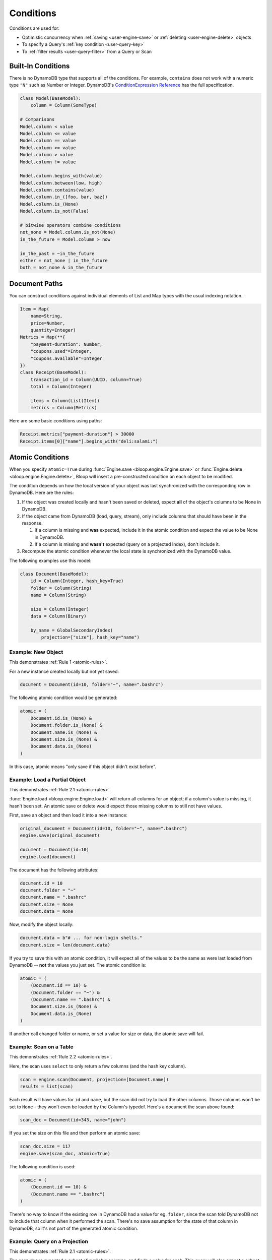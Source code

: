 .. _conditions:

Conditions
^^^^^^^^^^

Conditions are used for:

* Optimistic concurrency when :ref:`saving <user-engine-save>` or :ref:`deleting <user-engine-delete>` objects
* To specify a Query's :ref:`key condition <user-query-key>`
* To :ref:`filter results <user-query-filter>` from a Query or Scan

=====================
 Built-In Conditions
=====================

There is no DynamoDB type that supports all of the conditions.  For example, ``contains`` does not work with
a numeric type ``"N"`` such as Number or Integer.  DynamoDB's `ConditionExpression Reference`__ has the full
specification.

.. code-block:: python

    class Model(BaseModel):
        column = Column(SomeType)

    # Comparisons
    Model.column < value
    Model.column <= value
    Model.column == value
    Model.column >= value
    Model.column > value
    Model.column != value

    Model.column.begins_with(value)
    Model.column.between(low, high)
    Model.column.contains(value)
    Model.column.in_([foo, bar, baz])
    Model.column.is_(None)
    Model.column.is_not(False)

    # bitwise operators combine conditions
    not_none = Model.column.is_not(None)
    in_the_future = Model.column > now

    in_the_past = ~in_the_future
    either = not_none | in_the_future
    both = not_none & in_the_future

__ http://docs.aws.amazon.com/amazondynamodb/latest/developerguide/Expressions.SpecifyingConditions.html#ConditionExpressionReference

================
 Document Paths
================

You can construct conditions against individual elements of List and Map types with the usual indexing notation.

.. code-block:: python

    Item = Map(
        name=String,
        price=Number,
        quantity=Integer)
    Metrics = Map(**{
        "payment-duration": Number,
        "coupons.used"=Integer,
        "coupons.available"=Integer
    })
    class Receipt(BaseModel):
        transaction_id = Column(UUID, column=True)
        total = Column(Integer)

        items = Column(List(Item))
        metrics = Column(Metrics)

Here are some basic conditions using paths:

.. code-block:: python

    Receipt.metrics["payment-duration"] > 30000
    Receipt.items[0]["name"].begins_with("deli:salami:")

.. _user-conditions-atomic:

===================
 Atomic Conditions
===================

When you specify ``atomic=True`` during :func:`Engine.save <bloop.engine.Engine.save>` or
:func:`Engine.delete <bloop.engine.Engine.delete>`, Bloop will insert a pre-constructed
condition on each object to be modified.

The condition depends on how the local version of your object was last synchronized with the corresponding
row in DynamoDB.  Here are the rules:

.. _atomic-rules:

1. If the object was created locally and hasn't been saved or deleted,
   expect **all** of the object's columns to be None in DynamoDB.

2. If the object came from DynamoDB (load, query, stream), only include columns that should have been in the response.

   1. If a column is missing and **was** expected, include it in the atomic condition
      and expect the value to be None in DynamoDB.
   2. If a column is missing and **wasn't** expected (query on a projected Index), don't include it.

3. Recompute the atomic condition whenever the local state is synchronized with the DynamoDB value.

The following examples use this model:

.. code-block:: python

    class Document(BaseModel):
        id = Column(Integer, hash_key=True)
        folder = Column(String)
        name = Column(String)

        size = Column(Integer)
        data = Column(Binary)

        by_name = GlobalSecondaryIndex(
            projection=["size"], hash_key="name")

---------------------
 Example: New Object
---------------------

This demonstrates :ref:`Rule 1 <atomic-rules>`.

For a new instance created locally but not yet saved:

.. code-block:: python

    document = Document(id=10, folder="~", name=".bashrc")

The following atomic condition would be generated:

.. code-block:: python

    atomic = (
        Document.id.is_(None) &
        Document.folder.is_(None) &
        Document.name.is_(None) &
        Document.size.is_(None) &
        Document.data.is_(None)
    )

In this case, atomic means "only save if this object didn't exist before".

--------------------------------
 Example: Load a Partial Object
--------------------------------

This demonstrates :ref:`Rule 2.1 <atomic-rules>`.

:func:`Engine.load <bloop.engine.Engine.load>` will return all columns for an object; if a column's value is
missing, it hasn't been set.  An atomic save or delete would expect those missing columns to still not have values.

First, save an object and then load it into a new instance:

.. code-block:: python

    original_document = Document(id=10, folder="~", name=".bashrc")
    engine.save(original_document)

    document = Document(id=10)
    engine.load(document)

The document has the following attributes:

.. code-block:: python

    document.id = 10
    document.folder = "~"
    document.name = ".bashrc"
    document.size = None
    document.data = None

Now, modify the object locally:

.. code-block:: python

    document.data = b"# ... for non-login shells."
    document.size = len(document.data)

If you try to save this with an atomic condition, it will expect all of the values to be the same as were last loaded
from DynamoDB -- **not** the values you just set.  The atomic condition is:

.. code-block:: python

    atomic = (
        (Document.id == 10) &
        (Document.folder == "~") &
        (Document.name == ".bashrc") &
        Document.size.is_(None) &
        Document.data.is_(None)
    )

If another call changed folder or name, or set a value for size or data, the atomic save will fail.

--------------------------
 Example: Scan on a Table
--------------------------

This demonstrates :ref:`Rule 2.2 <atomic-rules>`.

Here, the scan uses ``select`` to only return a few columns (and the hash key column).

.. code-block:: python

    scan = engine.scan(Document, projection=[Document.name])
    results = list(scan)

Each result will have values for ``id`` and ``name``, but the scan did not try to load the other columns.
Those columns won't be set to ``None`` - they won't even be loaded by the Column's typedef.  Here's a document the
scan above found:

.. code-block:: python

    scan_doc = Document(id=343, name="john")

If you set the size on this file and then perform an atomic save:

.. code-block:: python

    scan_doc.size = 117
    engine.save(scan_doc, atomic=True)

The following condition is used:

.. code-block:: python

    atomic = (
        (Document.id == 10) &
        (Document.name == ".bashrc")
    )

There's no way to know if the existing row in DynamoDB had a value for eg. ``folder``, since the scan told DynamoDB
not to include that column when it performed the scan.  There's no save assumption for the state of that column
in DynamoDB, so it's not part of the generated atomic condition.

--------------------------------
 Example: Query on a Projection
--------------------------------

This demonstrates :ref:`Rule 2.1 <atomic-rules>`.

The scan above expected a subset of available columns, and finds a value for each.  This query will also expect a
subset of all columns (using the index's projection) but the value will be missing.

.. code-block:: python

    query = engine.query(
        Document.by_name,
        key=Document.name == ".profile")
    result = query.first()

This index projects the ``size`` column, which means it's expected to populate the
``id``, ``name``, and ``size`` columns.  If the result looks like this:

.. code-block:: python

    result = Document(id=747, name="tps-reports.xls", size=None)

Then this document didn't have a value for size.  Take a minute to compare this to the result from the previous
example.  Most importantly, this object has a value (None) for the size column, while the scan doesn't.  This all
comes down to whether the operation expects a value to be present or not.

The atomic condition used for this object will be:

.. code-block:: python

    atomic = (
        (Document.id == 747) &
        (Document.name == "tps-reports.xls") &
        Document.size.is_(None)
    )

If the existing row in DynamoDB has a value for ``size``, the operation will fail.  If the document's ``data``
column has changed since the query executed, this atomic condition won't care.

-------------------------
 Example: Save then Save
-------------------------

This demonstrates :ref:`Rule 3 <atomic-rules>`.

Whenever you save or delete and the operation succeeds, the atomic condition is recomputed to match the current state
of the object.  Again, the condition will only expect values for any columns that have values.

To compare, here are two different Documents:

.. code-block:: python

    data_is_none = Document(id=5, data=None)
    no_data = Document(id=6)

    engine.save(data_is_none, no_data)

By setting a value for ``data``, the first object's atomic condition must expect the value to still be None.
The second object didn't indicate an expectation about the value of ``data``, so there's nothing to expect for the
next operation.  Here are the two atomic conditions after the save:

.. code-block:: python

    # Atomic for data_is_none
    atomic = (
        (Document.id == 5) &
        Document.data.is_(None)
    )

    # Atomic for no_data
    atomic = (
        (Document.id == 6)
    )

You can also hit this case by querying an index with a small projection, and only making changes to the projected
columns.  When you save, the next atomic condition will still only be on the projected columns.
